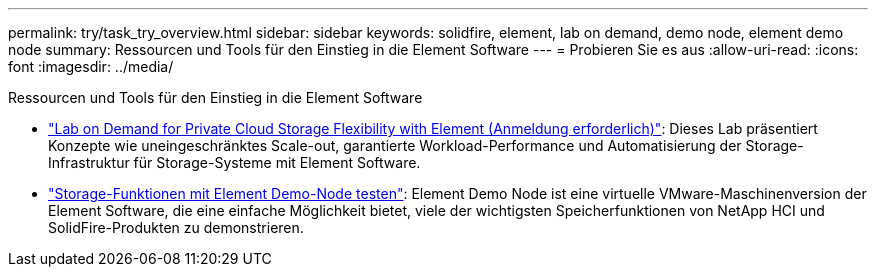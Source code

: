 ---
permalink: try/task_try_overview.html 
sidebar: sidebar 
keywords: solidfire, element, lab on demand, demo node, element demo node 
summary: Ressourcen und Tools für den Einstieg in die Element Software 
---
= Probieren Sie es aus
:allow-uri-read: 
:icons: font
:imagesdir: ../media/


[role="lead"]
Ressourcen und Tools für den Einstieg in die Element Software

* https://handsonlabs.netapp.com/lab/elementsw["Lab on Demand for Private Cloud Storage Flexibility with Element (Anmeldung erforderlich)"^]: Dieses Lab präsentiert Konzepte wie uneingeschränktes Scale-out, garantierte Workload-Performance und Automatisierung der Storage-Infrastruktur für Storage-Systeme mit Element Software.
* link:task_use_demonode.html["Storage-Funktionen mit Element Demo-Node testen"^]: Element Demo Node ist eine virtuelle VMware-Maschinenversion der Element Software, die eine einfache Möglichkeit bietet, viele der wichtigsten Speicherfunktionen von NetApp HCI und SolidFire-Produkten zu demonstrieren.

